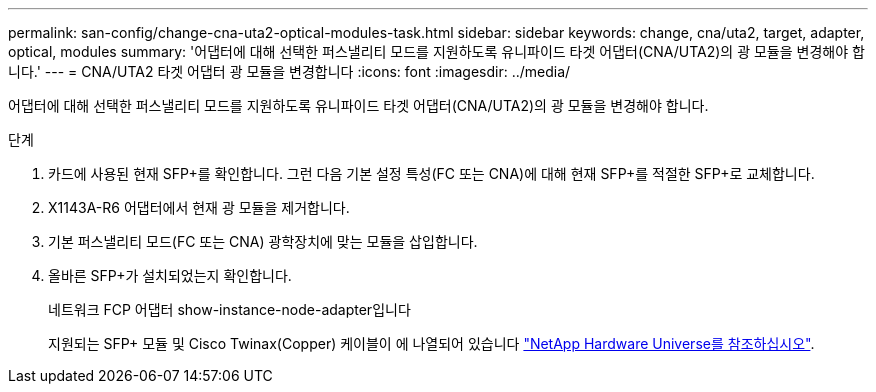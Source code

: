 ---
permalink: san-config/change-cna-uta2-optical-modules-task.html 
sidebar: sidebar 
keywords: change, cna/uta2, target, adapter, optical, modules 
summary: '어댑터에 대해 선택한 퍼스낼리티 모드를 지원하도록 유니파이드 타겟 어댑터(CNA/UTA2)의 광 모듈을 변경해야 합니다.' 
---
= CNA/UTA2 타겟 어댑터 광 모듈을 변경합니다
:icons: font
:imagesdir: ../media/


[role="lead"]
어댑터에 대해 선택한 퍼스낼리티 모드를 지원하도록 유니파이드 타겟 어댑터(CNA/UTA2)의 광 모듈을 변경해야 합니다.

.단계
. 카드에 사용된 현재 SFP+를 확인합니다. 그런 다음 기본 설정 특성(FC 또는 CNA)에 대해 현재 SFP+를 적절한 SFP+로 교체합니다.
. X1143A-R6 어댑터에서 현재 광 모듈을 제거합니다.
. 기본 퍼스낼리티 모드(FC 또는 CNA) 광학장치에 맞는 모듈을 삽입합니다.
. 올바른 SFP+가 설치되었는지 확인합니다.
+
네트워크 FCP 어댑터 show-instance-node-adapter입니다

+
지원되는 SFP+ 모듈 및 Cisco Twinax(Copper) 케이블이 에 나열되어 있습니다 https://hwu.netapp.com["NetApp Hardware Universe를 참조하십시오"].


